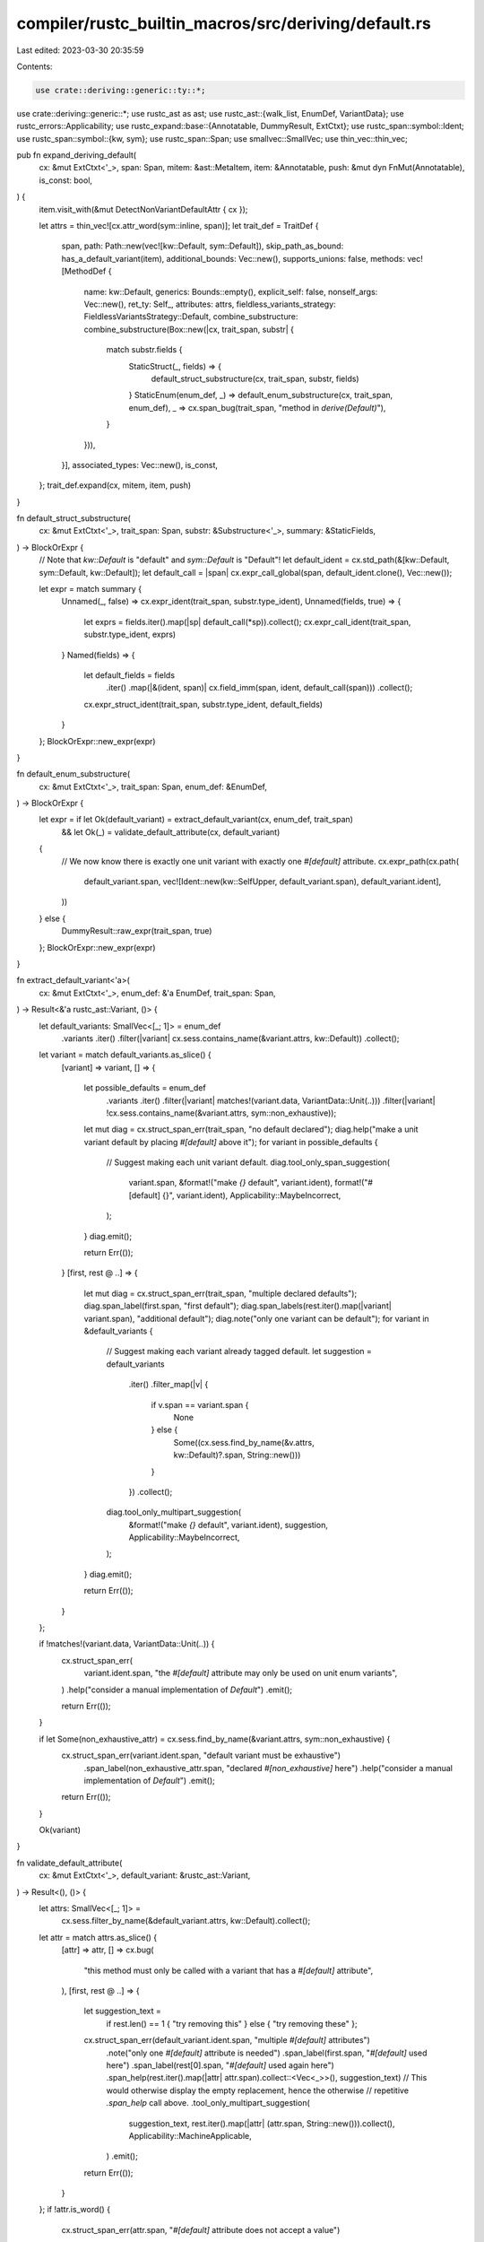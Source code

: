 compiler/rustc_builtin_macros/src/deriving/default.rs
=====================================================

Last edited: 2023-03-30 20:35:59

Contents:

.. code-block:: rs

    use crate::deriving::generic::ty::*;
use crate::deriving::generic::*;
use rustc_ast as ast;
use rustc_ast::{walk_list, EnumDef, VariantData};
use rustc_errors::Applicability;
use rustc_expand::base::{Annotatable, DummyResult, ExtCtxt};
use rustc_span::symbol::Ident;
use rustc_span::symbol::{kw, sym};
use rustc_span::Span;
use smallvec::SmallVec;
use thin_vec::thin_vec;

pub fn expand_deriving_default(
    cx: &mut ExtCtxt<'_>,
    span: Span,
    mitem: &ast::MetaItem,
    item: &Annotatable,
    push: &mut dyn FnMut(Annotatable),
    is_const: bool,
) {
    item.visit_with(&mut DetectNonVariantDefaultAttr { cx });

    let attrs = thin_vec![cx.attr_word(sym::inline, span)];
    let trait_def = TraitDef {
        span,
        path: Path::new(vec![kw::Default, sym::Default]),
        skip_path_as_bound: has_a_default_variant(item),
        additional_bounds: Vec::new(),
        supports_unions: false,
        methods: vec![MethodDef {
            name: kw::Default,
            generics: Bounds::empty(),
            explicit_self: false,
            nonself_args: Vec::new(),
            ret_ty: Self_,
            attributes: attrs,
            fieldless_variants_strategy: FieldlessVariantsStrategy::Default,
            combine_substructure: combine_substructure(Box::new(|cx, trait_span, substr| {
                match substr.fields {
                    StaticStruct(_, fields) => {
                        default_struct_substructure(cx, trait_span, substr, fields)
                    }
                    StaticEnum(enum_def, _) => default_enum_substructure(cx, trait_span, enum_def),
                    _ => cx.span_bug(trait_span, "method in `derive(Default)`"),
                }
            })),
        }],
        associated_types: Vec::new(),
        is_const,
    };
    trait_def.expand(cx, mitem, item, push)
}

fn default_struct_substructure(
    cx: &mut ExtCtxt<'_>,
    trait_span: Span,
    substr: &Substructure<'_>,
    summary: &StaticFields,
) -> BlockOrExpr {
    // Note that `kw::Default` is "default" and `sym::Default` is "Default"!
    let default_ident = cx.std_path(&[kw::Default, sym::Default, kw::Default]);
    let default_call = |span| cx.expr_call_global(span, default_ident.clone(), Vec::new());

    let expr = match summary {
        Unnamed(_, false) => cx.expr_ident(trait_span, substr.type_ident),
        Unnamed(fields, true) => {
            let exprs = fields.iter().map(|sp| default_call(*sp)).collect();
            cx.expr_call_ident(trait_span, substr.type_ident, exprs)
        }
        Named(fields) => {
            let default_fields = fields
                .iter()
                .map(|&(ident, span)| cx.field_imm(span, ident, default_call(span)))
                .collect();
            cx.expr_struct_ident(trait_span, substr.type_ident, default_fields)
        }
    };
    BlockOrExpr::new_expr(expr)
}

fn default_enum_substructure(
    cx: &mut ExtCtxt<'_>,
    trait_span: Span,
    enum_def: &EnumDef,
) -> BlockOrExpr {
    let expr = if let Ok(default_variant) = extract_default_variant(cx, enum_def, trait_span)
        && let Ok(_) = validate_default_attribute(cx, default_variant)
    {
        // We now know there is exactly one unit variant with exactly one `#[default]` attribute.
        cx.expr_path(cx.path(
            default_variant.span,
            vec![Ident::new(kw::SelfUpper, default_variant.span), default_variant.ident],
        ))
    } else {
        DummyResult::raw_expr(trait_span, true)
    };
    BlockOrExpr::new_expr(expr)
}

fn extract_default_variant<'a>(
    cx: &mut ExtCtxt<'_>,
    enum_def: &'a EnumDef,
    trait_span: Span,
) -> Result<&'a rustc_ast::Variant, ()> {
    let default_variants: SmallVec<[_; 1]> = enum_def
        .variants
        .iter()
        .filter(|variant| cx.sess.contains_name(&variant.attrs, kw::Default))
        .collect();

    let variant = match default_variants.as_slice() {
        [variant] => variant,
        [] => {
            let possible_defaults = enum_def
                .variants
                .iter()
                .filter(|variant| matches!(variant.data, VariantData::Unit(..)))
                .filter(|variant| !cx.sess.contains_name(&variant.attrs, sym::non_exhaustive));

            let mut diag = cx.struct_span_err(trait_span, "no default declared");
            diag.help("make a unit variant default by placing `#[default]` above it");
            for variant in possible_defaults {
                // Suggest making each unit variant default.
                diag.tool_only_span_suggestion(
                    variant.span,
                    &format!("make `{}` default", variant.ident),
                    format!("#[default] {}", variant.ident),
                    Applicability::MaybeIncorrect,
                );
            }
            diag.emit();

            return Err(());
        }
        [first, rest @ ..] => {
            let mut diag = cx.struct_span_err(trait_span, "multiple declared defaults");
            diag.span_label(first.span, "first default");
            diag.span_labels(rest.iter().map(|variant| variant.span), "additional default");
            diag.note("only one variant can be default");
            for variant in &default_variants {
                // Suggest making each variant already tagged default.
                let suggestion = default_variants
                    .iter()
                    .filter_map(|v| {
                        if v.span == variant.span {
                            None
                        } else {
                            Some((cx.sess.find_by_name(&v.attrs, kw::Default)?.span, String::new()))
                        }
                    })
                    .collect();

                diag.tool_only_multipart_suggestion(
                    &format!("make `{}` default", variant.ident),
                    suggestion,
                    Applicability::MaybeIncorrect,
                );
            }
            diag.emit();

            return Err(());
        }
    };

    if !matches!(variant.data, VariantData::Unit(..)) {
        cx.struct_span_err(
            variant.ident.span,
            "the `#[default]` attribute may only be used on unit enum variants",
        )
        .help("consider a manual implementation of `Default`")
        .emit();

        return Err(());
    }

    if let Some(non_exhaustive_attr) = cx.sess.find_by_name(&variant.attrs, sym::non_exhaustive) {
        cx.struct_span_err(variant.ident.span, "default variant must be exhaustive")
            .span_label(non_exhaustive_attr.span, "declared `#[non_exhaustive]` here")
            .help("consider a manual implementation of `Default`")
            .emit();

        return Err(());
    }

    Ok(variant)
}

fn validate_default_attribute(
    cx: &mut ExtCtxt<'_>,
    default_variant: &rustc_ast::Variant,
) -> Result<(), ()> {
    let attrs: SmallVec<[_; 1]> =
        cx.sess.filter_by_name(&default_variant.attrs, kw::Default).collect();

    let attr = match attrs.as_slice() {
        [attr] => attr,
        [] => cx.bug(
            "this method must only be called with a variant that has a `#[default]` attribute",
        ),
        [first, rest @ ..] => {
            let suggestion_text =
                if rest.len() == 1 { "try removing this" } else { "try removing these" };

            cx.struct_span_err(default_variant.ident.span, "multiple `#[default]` attributes")
                .note("only one `#[default]` attribute is needed")
                .span_label(first.span, "`#[default]` used here")
                .span_label(rest[0].span, "`#[default]` used again here")
                .span_help(rest.iter().map(|attr| attr.span).collect::<Vec<_>>(), suggestion_text)
                // This would otherwise display the empty replacement, hence the otherwise
                // repetitive `.span_help` call above.
                .tool_only_multipart_suggestion(
                    suggestion_text,
                    rest.iter().map(|attr| (attr.span, String::new())).collect(),
                    Applicability::MachineApplicable,
                )
                .emit();

            return Err(());
        }
    };
    if !attr.is_word() {
        cx.struct_span_err(attr.span, "`#[default]` attribute does not accept a value")
            .span_suggestion_hidden(
                attr.span,
                "try using `#[default]`",
                "#[default]",
                Applicability::MaybeIncorrect,
            )
            .emit();

        return Err(());
    }
    Ok(())
}

struct DetectNonVariantDefaultAttr<'a, 'b> {
    cx: &'a ExtCtxt<'b>,
}

impl<'a, 'b> rustc_ast::visit::Visitor<'a> for DetectNonVariantDefaultAttr<'a, 'b> {
    fn visit_attribute(&mut self, attr: &'a rustc_ast::Attribute) {
        if attr.has_name(kw::Default) {
            self.cx
                .struct_span_err(
                    attr.span,
                    "the `#[default]` attribute may only be used on unit enum variants",
                )
                .emit();
        }

        rustc_ast::visit::walk_attribute(self, attr);
    }
    fn visit_variant(&mut self, v: &'a rustc_ast::Variant) {
        self.visit_ident(v.ident);
        self.visit_vis(&v.vis);
        self.visit_variant_data(&v.data);
        walk_list!(self, visit_anon_const, &v.disr_expr);
        for attr in &v.attrs {
            rustc_ast::visit::walk_attribute(self, attr);
        }
    }
}

fn has_a_default_variant(item: &Annotatable) -> bool {
    struct HasDefaultAttrOnVariant {
        found: bool,
    }

    impl<'ast> rustc_ast::visit::Visitor<'ast> for HasDefaultAttrOnVariant {
        fn visit_variant(&mut self, v: &'ast rustc_ast::Variant) {
            if v.attrs.iter().any(|attr| attr.has_name(kw::Default)) {
                self.found = true;
            }
            // no need to subrecurse.
        }
    }

    let mut visitor = HasDefaultAttrOnVariant { found: false };
    item.visit_with(&mut visitor);
    visitor.found
}


